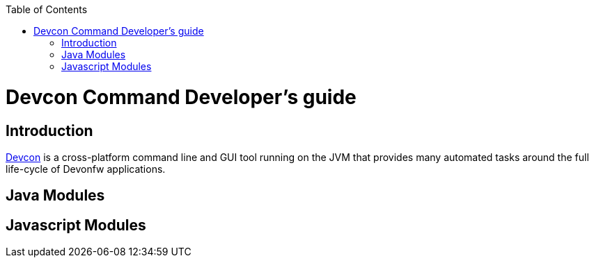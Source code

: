 :toc: macro
toc::[]

= Devcon Command Developer's guide

== Introduction

link:devcon-user-guide[Devcon] is a cross-platform command line and GUI tool running on the JVM that provides many automated tasks around the full life-cycle of Devonfw applications.

== Java Modules

== Javascript Modules
